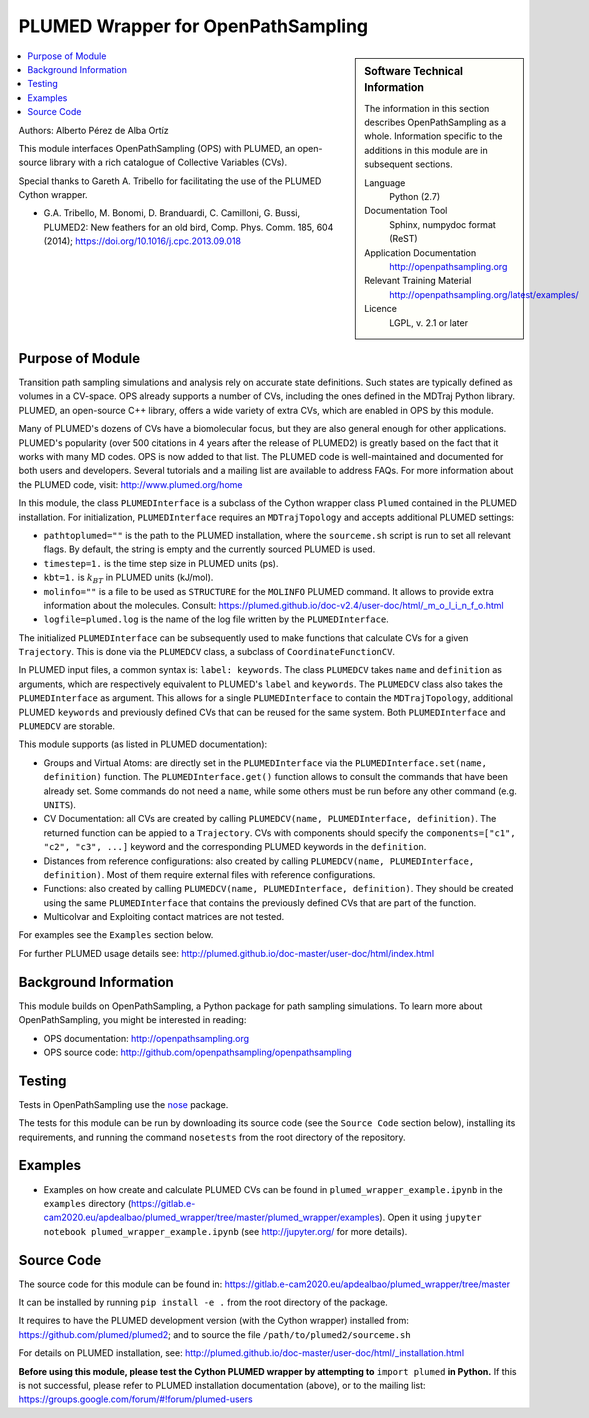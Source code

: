 .. _ops_plumed_wrapper:

###################################
PLUMED Wrapper for OpenPathSampling
###################################

.. sidebar:: Software Technical Information

  The information in this section describes OpenPathSampling as a whole.
  Information specific to the additions in this module are in subsequent
  sections.

  Language
    Python (2.7)

  Documentation Tool
    Sphinx, numpydoc format (ReST)

  Application Documentation
    http://openpathsampling.org

  Relevant Training Material
    http://openpathsampling.org/latest/examples/

  Licence
    LGPL, v. 2.1 or later

.. contents:: :local:

Authors: Alberto Pérez de Alba Ortíz

This module interfaces OpenPathSampling (OPS) with PLUMED, an open-source
library with a rich catalogue of Collective Variables (CVs).

Special thanks to Gareth A. Tribello for facilitating the use of the
PLUMED Cython wrapper.

* G.A. Tribello, M. Bonomi, D. Branduardi, C. Camilloni, G. Bussi,
  PLUMED2: New feathers for an old bird, Comp. Phys. Comm. 185, 604 (2014);
  https://doi.org/10.1016/j.cpc.2013.09.018

Purpose of Module
_________________

.. Give a brief overview of why the module is/was being created.

Transition path sampling simulations and analysis rely on accurate state
definitions. Such states are typically defined as volumes in a CV-space.
OPS already supports a number of CVs, including the ones defined in the
MDTraj Python library. PLUMED, an open-source C++ library, offers a wide
variety of extra CVs, which are enabled in OPS by this module.

Many of PLUMED's dozens of CVs have a biomolecular focus, but they are
also general enough for other applications. PLUMED's popularity (over
500 citations in 4 years after the release of PLUMED2) is greatly based
on the fact that it works with many MD codes. OPS is now added to that
list. The PLUMED code is well-maintained and documented for both users
and developers. Several tutorials and a mailing list are available to
address FAQs. For more information about the PLUMED code, visit:
http://www.plumed.org/home

In this module, the class ``PLUMEDInterface`` is a subclass of the
Cython wrapper class ``Plumed`` contained in the PLUMED installation.
For initialization, ``PLUMEDInterface`` requires an ``MDTrajTopology``
and accepts additional PLUMED settings:

* ``pathtoplumed=""`` is the path to the PLUMED installation, where the
  ``sourceme.sh`` script is run to set all relevant flags. By default,
  the string is empty and the currently sourced PLUMED is used.
* ``timestep=1.`` is the time step size in PLUMED units (ps).
* ``kbt=1.`` is :math:`$k_BT$` in PLUMED units (kJ/mol).
* ``molinfo=""`` is a file to be used as ``STRUCTURE`` for the
  ``MOLINFO`` PLUMED command. It allows to provide extra information
  about the molecules. Consult:
  https://plumed.github.io/doc-v2.4/user-doc/html/_m_o_l_i_n_f_o.html
* ``logfile=plumed.log`` is the name of the log file written by the
  ``PLUMEDInterface``.

The initialized ``PLUMEDInterface`` can be subsequently used to make
functions that calculate CVs for a given ``Trajectory``. This is done
via the ``PLUMEDCV`` class, a subclass of ``CoordinateFunctionCV``.

In PLUMED input files, a common syntax is: ``label: keywords``. The
class ``PLUMEDCV`` takes ``name`` and ``definition`` as arguments,
which are respectively equivalent to PLUMED's ``label`` and
``keywords``. The ``PLUMEDCV`` class also takes the ``PLUMEDInterface``
as argument. This allows for a single ``PLUMEDInterface`` to contain
the ``MDTrajTopology``, additional PLUMED ``keywords`` and previously
defined CVs that can be reused for the same system. Both
``PLUMEDInterface`` and ``PLUMEDCV`` are storable.

This module supports (as listed in PLUMED documentation):

* Groups and Virtual Atoms: are directly set in the ``PLUMEDInterface``
  via the ``PLUMEDInterface.set(name, definition)`` function. The
  ``PLUMEDInterface.get()`` function allows to consult the commands
  that have been already set. Some commands do not need a ``name``,
  while some others must be run before any other command (e.g.
  ``UNITS``).

* CV Documentation: all CVs are created by calling ``PLUMEDCV(name,
  PLUMEDInterface, definition)``. The returned function can be appied
  to a ``Trajectory``. CVs with components should specify the
  ``components=["c1", "c2", "c3", ...]`` keyword and the corresponding
  PLUMED keywords in the ``definition``.

* Distances from reference configurations: also created by calling
  ``PLUMEDCV(name, PLUMEDInterface, definition)``. Most of them require
  external files with reference configurations.

* Functions: also created by calling ``PLUMEDCV(name, PLUMEDInterface,
  definition)``. They should be created using the same ``PLUMEDInterface``
  that contains the previously defined CVs that are part of the
  function.

* Multicolvar and Exploiting contact matrices are not tested.

For examples see the ``Examples`` section below.

For further PLUMED usage details see:
http://plumed.github.io/doc-master/user-doc/html/index.html

Background Information
______________________

This module builds on OpenPathSampling, a Python package for path sampling
simulations. To learn more about OpenPathSampling, you might be interested
in reading:

* OPS documentation: http://openpathsampling.org
* OPS source code: http://github.com/openpathsampling/openpathsampling


Testing
_______

Tests in OpenPathSampling use the `nose`_ package.

.. IF YOUR MODULE IS IN OPS CORE:

.. This module has been included in the OpenPathSampling core. Its tests can
.. be run by setting up a developer install of OpenPathSampling and running
.. the command ``nosetests`` from the root directory of the repository.

.. IF YOUR MODULE IS IN A SEPARATE REPOSITORY

The tests for this module can be run by downloading its source code (see the
``Source Code`` section below), installing its requirements, and running the
command ``nosetests`` from the root directory of the repository.

Examples
________

* Examples on how create and calculate PLUMED CVs can be found in
  ``plumed_wrapper_example.ipynb`` in the ``examples`` directory
  (https://gitlab.e-cam2020.eu/apdealbao/plumed_wrapper/tree/master/plumed_wrapper/examples).
  Open it using ``jupyter notebook plumed_wrapper_example.ipynb``
  (see http://jupyter.org/ for more details).

Source Code
___________

.. link the source code

.. IF YOUR MODULE IS IN OPS CORE

.. This module has been merged into OpenPathSampling. It is composed of the
.. following pull requests:

.. * link PRs

.. IF YOUR MODULE IS A SEPARATE REPOSITORY

The source code for this module can be found in:
https://gitlab.e-cam2020.eu/apdealbao/plumed_wrapper/tree/master

It can be installed by running ``pip install -e .`` from the root directory
of the package.

It requires to have the PLUMED development version (with the Cython wrapper)
installed from: https://github.com/plumed/plumed2; and to source the file
``/path/to/plumed2/sourceme.sh``

For details on PLUMED installation, see:
http://plumed.github.io/doc-master/user-doc/html/_installation.html

**Before using this module, please test the Cython PLUMED wrapper by attempting
to** ``import plumed`` **in Python.** If this is not successful, please refer to PLUMED
installation documentation (above), or to the mailing list:
https://groups.google.com/forum/#!forum/plumed-users

.. CLOSING MATERIAL -------------------------------------------------------

.. Here are the URL references used

.. _nose: http://nose.readthedocs.io/en/latest/

